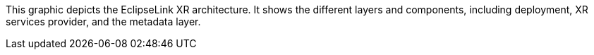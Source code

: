 This graphic depicts the EclipseLink XR architecture. It shows the
different layers and components, including deployment, XR services
provider, and the metadata layer.
